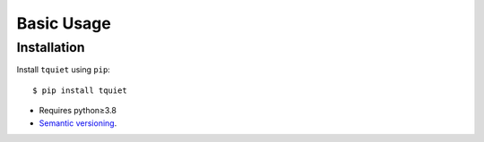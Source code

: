 ***********
Basic Usage
***********

Installation
============
Install ``tquiet`` using ``pip``::

    $ pip install tquiet

- Requires python≥3.8
- `Semantic versioning`_.

.. _`semantic versioning`: https://semver.org/
